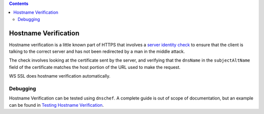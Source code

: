 .. contents::
   :depth: 3
..

.. raw:: html

   <!--- Copyright (C) 2009-2015 Typesafe Inc. <http://www.typesafe.com> -->

.. _hostnameverification:

Hostname Verification
=====================

Hostname verification is a little known part of HTTPS that involves a
`server identity check <https://tools.ietf.org/search/rfc2818#section-3.1>`__ to ensure
that the client is talking to the correct server and has not been
redirected by a man in the middle attack.

The check involves looking at the certificate sent by the server, and
verifying that the ``dnsName`` in the ``subjectAltName`` field of the
certificate matches the host portion of the URL used to make the
request.

WS SSL does hostname verification automatically.

Debugging
---------

Hostname Verification can be tested using ``dnschef``. A complete guide
is out of scope of documentation, but an example can be found in
`Testing Hostname
Verification <https://tersesystems.com/2014/03/31/testing-hostname-verification/>`__.
